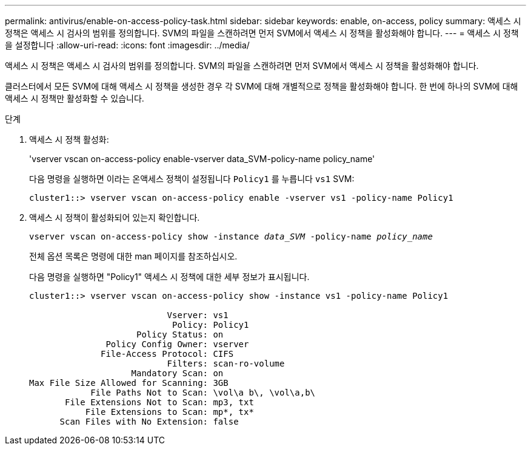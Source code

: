 ---
permalink: antivirus/enable-on-access-policy-task.html 
sidebar: sidebar 
keywords: enable, on-access, policy 
summary: 액세스 시 정책은 액세스 시 검사의 범위를 정의합니다. SVM의 파일을 스캔하려면 먼저 SVM에서 액세스 시 정책을 활성화해야 합니다. 
---
= 액세스 시 정책을 설정합니다
:allow-uri-read: 
:icons: font
:imagesdir: ../media/


[role="lead"]
액세스 시 정책은 액세스 시 검사의 범위를 정의합니다. SVM의 파일을 스캔하려면 먼저 SVM에서 액세스 시 정책을 활성화해야 합니다.

클러스터에서 모든 SVM에 대해 액세스 시 정책을 생성한 경우 각 SVM에 대해 개별적으로 정책을 활성화해야 합니다. 한 번에 하나의 SVM에 대해 액세스 시 정책만 활성화할 수 있습니다.

.단계
. 액세스 시 정책 활성화:
+
'vserver vscan on-access-policy enable-vserver data_SVM-policy-name policy_name'

+
다음 명령을 실행하면 이라는 온액세스 정책이 설정됩니다 `Policy1` 를 누릅니다 `vs1` SVM:

+
[listing]
----
cluster1::> vserver vscan on-access-policy enable -vserver vs1 -policy-name Policy1
----
. 액세스 시 정책이 활성화되어 있는지 확인합니다.
+
`vserver vscan on-access-policy show -instance _data_SVM_ -policy-name _policy_name_`

+
전체 옵션 목록은 명령에 대한 man 페이지를 참조하십시오.

+
다음 명령을 실행하면 "Policy1" 액세스 시 정책에 대한 세부 정보가 표시됩니다.

+
[listing]
----
cluster1::> vserver vscan on-access-policy show -instance vs1 -policy-name Policy1

                           Vserver: vs1
                            Policy: Policy1
                     Policy Status: on
               Policy Config Owner: vserver
              File-Access Protocol: CIFS
                           Filters: scan-ro-volume
                    Mandatory Scan: on
Max File Size Allowed for Scanning: 3GB
            File Paths Not to Scan: \vol\a b\, \vol\a,b\
       File Extensions Not to Scan: mp3, txt
           File Extensions to Scan: mp*, tx*
      Scan Files with No Extension: false
----

